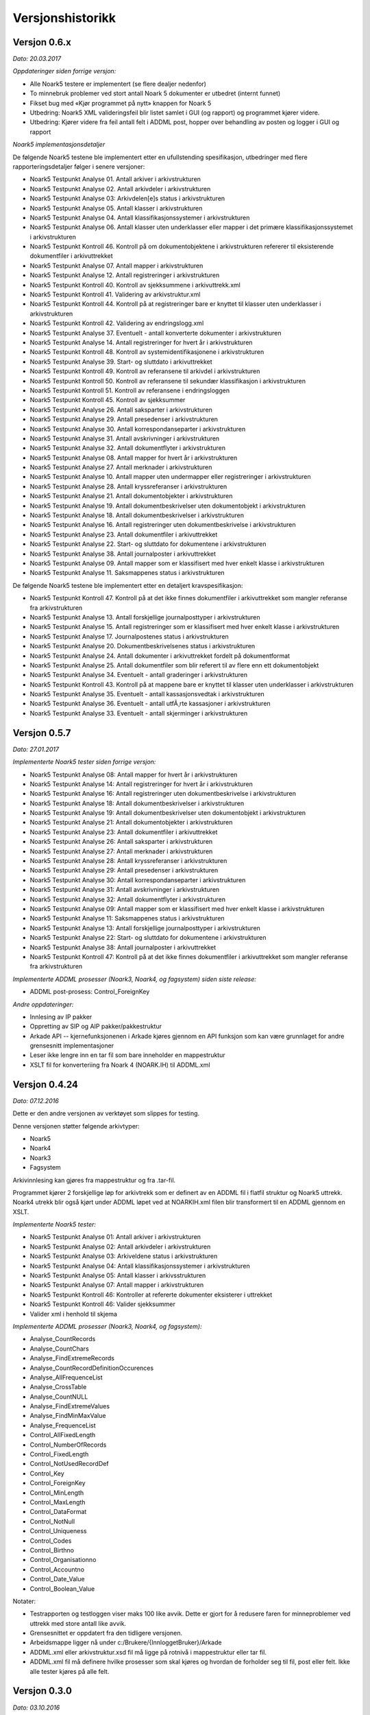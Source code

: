 Versjonshistorikk
=================

Versjon 0.6.x
-------------
*Dato: 20.03.2017*

*Oppdateringer siden forrige versjon:*

* Alle Noark5 testere er implementert (se flere dealjer nedenfor)
* To minnebruk problemer ved stort antall Noark 5 dokumenter er utbedret (internt funnet)
* Fikset bug med «Kjør programmet på nytt» knappen for Noark 5
* Utbedring: Noark5 XML valideringsfeil blir listet samlet i GUI (og rapport) og programmet kjører videre.
* Utbedring: Kjører videre fra feil antall felt i ADDML post, hopper over behandling av posten og logger i GUI og rapport


*Noark5 implementasjonsdetaljer*

De følgende Noark5 testene ble implementert etter en ufullstending spesifikasjon, utbedringer med flere rapporteringsdetaljer følger i senere versjoner:

* Noark5 Testpunkt Analyse 01. Antall arkiver i arkivstrukturen
* Noark5 Testpunkt Analyse 02. Antall arkivdeler i arkivstrukturen
* Noark5 Testpunkt Analyse 03: Arkivdelen[e]s status i arkivstrukturen
* Noark5 Testpunkt Analyse 05. Antall klasser i arkivstrukturen
* Noark5 Testpunkt Analyse 04. Antall klassifikasjonssystemer i arkivstrukturen
* Noark5 Testpunkt Analyse 06. Antall klasser uten underklasser eller mapper i det primære klassifikasjonssystemet i arkivstrukturen
* Noark5 Testpunkt Kontroll 46. Kontroll på om dokumentobjektene i arkivstrukturen refererer til eksisterende dokumentfiler i arkivuttrekket
* Noark5 Testpunkt Analyse 07. Antall mapper i arkivstrukturen
* Noark5 Testpunkt Analyse 12. Antall registreringer i arkivstrukturen
* Noark5 Testpunkt Kontroll 40. Kontroll av sjekksummene i arkivuttrekk.xml
* Noark5 Testpunkt Kontroll 41. Validering av arkivstruktur.xml
* Noark5 Testpunkt Kontroll 44. Kontroll på at registreringer bare er knyttet til klasser uten underklasser i arkivstrukturen
* Noark5 Testpunkt Kontroll 42. Validering av endringslogg.xml
* Noark5 Testpunkt Analyse 37. Eventuelt - antall konverterte dokumenter i arkivstrukturen
* Noark5 Testpunkt Analyse 14. Antall registreringer for hvert år i arkivstrukturen
* Noark5 Testpunkt Kontroll 48. Kontroll av systemidentifikasjonene i arkivstrukturen
* Noark5 Testpunkt Analyse 39. Start- og sluttdato i arkivuttrekket
* Noark5 Testpunkt Kontroll 49. Kontroll av referansene til arkivdel i arkivstrukturen
* Noark5 Testpunkt Kontroll 50. Kontroll av referansene til sekundær klassifikasjon i arkivstrukturen
* Noark5 Testpunkt Kontroll 51. Kontroll av referansene i endringsloggen
* Noark5 Testpunkt Kontroll 45. Kontroll av sjekksummer
* Noark5 Testpunkt Analyse 26. Antall saksparter i arkivstrukturen
* Noark5 Testpunkt Analyse 29. Antall presedenser i arkivstrukturen
* Noark5 Testpunkt Analyse 30. Antall korrespondanseparter i arkivstrukturen
* Noark5 Testpunkt Analyse 31. Antall avskrivninger i arkivstrukturen
* Noark5 Testpunkt Analyse 32. Antall dokumentflyter i arkivstrukturen
* Noark5 Testpunkt Analyse 08. Antall mapper for hvert år i arkivstrukturen
* Noark5 Testpunkt Analyse 27. Antall merknader i arkivstrukturen
* Noark5 Testpunkt Analyse 10. Antall mapper uten undermapper eller registreringer i arkivstrukturen
* Noark5 Testpunkt Analyse 28. Antall kryssreferanser i arkivstrukturen
* Noark5 Testpunkt Analyse 21. Antall dokumentobjekter i arkivstrukturen
* Noark5 Testpunkt Analyse 19. Antall dokumentbeskrivelser uten dokumentobjekt i arkivstrukturen
* Noark5 Testpunkt Analyse 18. Antall dokumentbeskrivelser i arkivstrukturen
* Noark5 Testpunkt Analyse 16. Antall registreringer uten dokumentbeskrivelse i arkivstrukturen
* Noark5 Testpunkt Analyse 23. Antall dokumentfiler i arkivuttrekket
* Noark5 Testpunkt Analyse 22. Start- og sluttdato for dokumentene i arkivstrukturen
* Noark5 Testpunkt Analyse 38. Antall journalposter i arkivuttrekket
* Noark5 Testpunkt Analyse 09. Antall mapper som er klassifisert med hver enkelt klasse i arkivstrukturen
* Noark5 Testpunkt Analyse 11. Saksmappenes status i arkivstrukturen


De følgende Noark5 testene ble implementert etter en detaljert kravspesifikasjon:

* Noark5 Testpunkt Kontroll 47. Kontroll på at det ikke finnes dokumentfiler i arkivuttrekket som mangler referanse fra arkivstrukturen
* Noark5 Testpunkt Analyse 13. Antall forskjellige journalposttyper i arkivstrukturen
* Noark5 Testpunkt Analyse 15. Antall registreringer som er klassifisert med hver enkelt klasse i arkivstrukturen
* Noark5 Testpunkt Analyse 17. Journalpostenes status i arkivstrukturen
* Noark5 Testpunkt Analyse 20. Dokumentbeskrivelsenes status i arkivstrukturen
* Noark5 Testpunkt Analyse 24. Antall dokumenter i arkivuttrekket fordelt på dokumentformat
* Noark5 Testpunkt Analyse 25. Antall dokumentfiler som blir referert til av flere enn ett dokumentobjekt
* Noark5 Testpunkt Analyse 34. Eventuelt - antall graderinger i arkivstrukturen
* Noark5 Testpunkt Kontroll 43. Kontroll på at mappene bare er knyttet til klasser uten underklasser i arkivstrukturen
* Noark5 Testpunkt Analyse 35. Eventuelt - antall kassasjonsvedtak i arkivstrukturen
* Noark5 Testpunkt Analyse 36. Eventuelt - antall utfÃ¸rte kassasjoner i arkivstrukturen
* Noark5 Testpunkt Analyse 33. Eventuelt - antall skjerminger i arkivstrukturen




Versjon 0.5.7
--------------
*Dato: 27.01.2017*

*Implementerte Noark5 tester siden forrige versjon:*

* Noark5 Testpunkt Analyse 08: Antall mapper for hvert år i arkivstrukturen
* Noark5 Testpunkt Analyse 14: Antall registreringer for hvert år i arkivstrukturen
* Noark5 Testpunkt Analyse 16: Antall registreringer uten dokumentbeskrivelse i arkivstrukturen
* Noark5 Testpunkt Analyse 18: Antall dokumentbeskrivelser i arkivstrukturen
* Noark5 Testpunkt Analyse 19: Antall dokumentbeskrivelser uten dokumentobjekt i arkivstrukturen
* Noark5 Testpunkt Analyse 21: Antall dokumentobjekter i arkivstrukturen
* Noark5 Testpunkt Analyse 23: Antall dokumentfiler i arkivuttrekket
* Noark5 Testpunkt Analyse 26: Antall saksparter i arkivstrukturen
* Noark5 Testpunkt Analyse 27: Antall merknader i arkivstrukturen
* Noark5 Testpunkt Analyse 28: Antall kryssreferanser i arkivstrukturen
* Noark5 Testpunkt Analyse 29: Antall presedenser i arkivstrukturen
* Noark5 Testpunkt Analyse 30: Antall korrespondanseparter i arkivstrukturen
* Noark5 Testpunkt Analyse 31: Antall avskrivninger i arkivstrukturen
* Noark5 Testpunkt Analyse 32: Antall dokumentflyter i arkivstrukturen
* Noark5 Testpunkt Analyse 09: Antall mapper som er klassifisert med hver enkelt klasse i arkivstrukturen
* Noark5 Testpunkt Analyse 11: Saksmappenes status i arkivstrukturen
* Noark5 Testpunkt Analyse 13: Antall forskjellige journalposttyper i arkivstrukturen
* Noark5 Testpunkt Analyse 22: Start- og sluttdato for dokumentene i arkivstrukturen
* Noark5 Testpunkt Analyse 38: Antall journalposter i arkivuttrekket
* Noark5 Testpunkt Kontroll 47: Kontroll på at det ikke finnes dokumentfiler i arkivuttrekket som mangler referanse fra arkivstrukturen


*Implementerte ADDML prosesser (Noark3, Noark4, og fagsystem) siden siste release:*

* ADDML post-prosess: Control_ForeignKey

*Andre oppdateringer:*

* Innlesing av IP pakker
* Oppretting av SIP og AIP pakker/pakkestruktur
* Arkade API -- kjernefunksjonenen i Arkade kjøres gjennom en API funksjon som kan være grunnlaget for andre grensesnitt implementasjoner
* Leser ikke lengre inn en tar fil som bare inneholder en mappestruktur
* XSLT fil for konverteriing fra Noark 4 (NOARK.IH) til ADDML.xml


Versjon 0.4.24
--------------
*Dato: 07.12.2016*

Dette er den andre versjonen av verktøyet som slippes for testing. 

Denne versjonen støtter følgende arkivtyper:

* Noark5
* Noark4
* Noark3
* Fagsystem

Arkivinnlesing kan gjøres fra mappestruktur og fra .tar-fil.

Programmet kjører 2 forskjellige løp for arkivtrekk som er definert av en ADDML fil i flatfil struktur og Noark5 uttrekk. Noark4 utrekk blir også kjørt under ADDML løpet ved at NOARKIH.xml filen blir transformert til en ADDML gjennom en XSLT.

*Implementerte Noark5 tester:*

* Noark5 Testpunkt Analyse 01: Antall arkiver i arkivstrukturen
* Noark5 Testpunkt Analyse 02: Antall arkivdeler i arkivstrukturen
* Noark5 Testpunkt Analyse 03: Arkiveldene status i arkivstrukturen
* Noark5 Testpunkt Analyse 04: Antall klassifikasjonssystemer i arkivstrukturen
* Noark5 Testpunkt Analyse 05: Antall klasser i arkivsstrukturen
* Noark5 Testpunkt Analyse 07: Antall mapper i arkivstrukturen
* Noark5 Testpunkt Kontroll 46: Kontroller at refererte dokumenter eksisterer i uttrekket 
* Noark5 Testpunkt Kontroll 46: Valider sjekksummer
* Valider xml i henhold til skjema

*Implementerte ADDML prosesser (Noark3, Noark4, og fagsystem):*

* Analyse_CountRecords
* Analyse_CountChars
* Analyse_FindExtremeRecords
* Analyse_CountRecordDefinitionOccurences
* Analyse_AllFrequenceList
* Analyse_CrossTable
* Analyse_CountNULL
* Analyse_FindExtremeValues
* Analyse_FindMinMaxValue
* Analyse_FrequenceList
* Control_AllFixedLength
* Control_NumberOfRecords
* Control_FixedLength
* Control_NotUsedRecordDef
* Control_Key 
* Control_ForeignKey
* Control_MinLength
* Control_MaxLength
* Control_DataFormat
* Control_NotNull
* Control_Uniqueness
* Control_Codes
* Control_Birthno
* Control_Organisationno
* Control_Accountno
* Control_Date_Value
* Control_Boolean_Value


Notater:

* Testrapporten og testloggen viser maks 100 like avvik. Dette er gjort for å redusere faren for minneproblemer ved uttrekk med store antall like avvik.
* Grensesnittet er oppdatert fra den tidligere versjonen.
* Arbeidsmappe ligger nå under c:/Brukere/{InnloggetBruker}/Arkade
* ADDML.xml eller arkivstruktur.xsd fil må ligge på rotnivå i mappestruktur eller tar fil. 
* ADDML.xml fil må definere hvilke prosesser som skal kjøres og hvordan de forholder seg til fil, post eller felt. Ikke alle tester kjøres på alle felt. 


Versjon 0.3.0
-------------
*Dato: 03.10.2016*

Dette er første versjonen som slippes til testing. I denne versjonen har vi fokusert på infrastruktur og legge grunnlaget for det videre arbeidet med utvikling av verktøyet. Det er implementert 7 testpunkter for NOARK 5 arkivuttrekk.

Brukergrensesnittet er ikke er ferdig utviklet, men danner et utgangspunkt for sluttproduktet.

Verktøyet produsere ikke noen annen output enn xml-loggen på nåværende tidspunkt. Denne legges i arbeidskatalogen under c:\temp sammen med arkivvutrekket som er testet.

Krav som kan testes:

K1.2 - Verktøyet er modulbasert - slik at det senere vil være enkelt å koble på funksjoner eller tjenester, tilpasse nye protokoller for kommunikasjon, og dessuten senere kunne skille ut en klient- og en tjenerdel

K1.5 - Brukergrensesnitt er malbasert, med tanke på fremtidige nye språkversjoner

K1.6 - Verktøyet lar seg enkelt installere på en Windows maskin (Windows 7, 8 og 10)

K2.7 - Verktøyet kan pakke ut en TAR fil

K2.8 - Verktøyet kan evaluere sjekksummer for tilhørende dokumenter i et uttrekk henhold til definerte algoritmer (SHA eller MD5 basert)

K2.9 - Verktøyet kan lese inn en ADDML definisjon

K2.10 - Verktøyet viser til enhver tid hva det gjør, og fremdrift for de forskjellige prosesser

K3.2 - Verktøyet tester sjekksummer for alle filer i uttrekket. Det gis feilmelding og programmet avsluttes dersom disse ikke stemmer.

K3.7 - Verktøyet kan teste Noark-5 ved hjelp av ADDML definisjonen, med tillegg av krav definert i Vedlegg 5. Se liste over testpunkter som er implementert nedenfor.

K5.2 - Alle automatiske operasjoner logges - med tidsstempel

K5.3 - Syntaks for loggen er strengt definert - og dokumentert på engelsk - som et XML format i form av en XSD fil

K5.4 - Det genereres en detaljert logg i henhold til XSD definisjonen over. Det tekstlige innholdet skal være engelsk- eller norskspråklig

Testpunkter som er implementert for Noark 5

* Antall arkiver i arkivstrukturen
* Antall arkivdeler i arkivstrukturen
* Arkiveldene status i arkivstrukturen
* Antall klassifikasjonssystemer i arkivstrukturen
* Antall klasser i arkivsstrukturen
* Antall klasser uten underklasser eller mapper i det primære klassifikasjonssystemet i arkivstrukturen
* Antall mapper i arkivstrukturen
